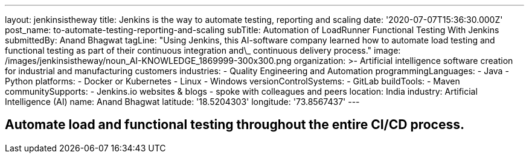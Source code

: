 ---
layout: jenkinsistheway
title: Jenkins is the way to automate testing, reporting and scaling
date: '2020-07-07T15:36:30.000Z'
post_name: to-automate-testing-reporting-and-scaling
subTitle: Automation of LoadRunner Functional Testing With Jenkins
submittedBy: Anand Bhagwat
tagLine: "Using Jenkins, this AI-software company learned how to automate load testing and functional testing as part of their continuous integration and\_ continuous delivery process."
image: /images/jenkinsistheway/noun_AI-KNOWLEDGE_1869999-300x300.png
organization: >-
  Artificial intelligence software creation for industrial and manufacturing
  customers
industries:
  - Quality Engineering and Automation
programmingLanguages:
  - Java
  - Python
platforms:
  - Docker or Kubernetes
  - Linux
  - Windows
versionControlSystems:
  - GitLab
buildTools:
  - Maven
communitySupports:
  - Jenkins.io websites & blogs
  - spoke with colleagues and peers
location: India
industry: Artificial Intelligence (AI)
name: Anand Bhagwat
latitude: '18.5204303'
longitude: '73.8567437'
---





== Automate load and functional testing throughout the entire CI/CD process.